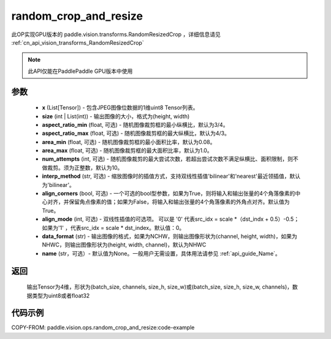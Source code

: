 .. _cn_api_paddle_vision_ops_random_crop_and_resize:

random_crop_and_resize
-------------------------------

.. py:function:: paddle.vision.ops.random_crop_and_resize(x, size, aspect_ratio_min=3./4., aspect_ratio_max=4./3., area_min=0.08, area_max=1.0, num_attempts=10, interp_method='bilinear', align_corners=True, align_mode=1, data_format='NHWC', name=None)

此OP实现GPU版本的 paddle.vision.transforms.RandomResizedCrop ，详细信息请见 :ref:`cn_api_vision_transforms_RandomResizedCrop` 

.. note::
  此API仅能在PaddlePaddle GPU版本中使用

参数
:::::::::
    - **x** (List[Tensor]) - 包含JPEG图像位数据的1维uint8 Tensor列表。
    - **size** (int | List(int)) - 输出图像的大小，格式为(height, width)
    - **aspect_ratio_min** (float, 可选) - 随机图像裁剪框的最小纵横比，默认为3/4。
    - **aspect_ratio_max** (float, 可选) - 随机图像裁剪框的最大纵横比，默认为4/3。
    - **area_min** (float, 可选) - 随机图像裁剪框的最小面积比率，默认为0.08。
    - **area_max** (float, 可选) - 随机图像裁剪框的最大面积比率，默认为1.0。
    - **num_attempts** (int, 可选) - 随机图像裁剪的最大尝试次数，若超出尝试次数不满足纵横比、面积限制，则不做裁剪。须为正整数，默认为10。
    - **interp_method** (str, 可选) - 缩放图像时的插值方式，支持双线性插值'bilinear'和'nearest'最近领插值，默认为'bilinear'。
    - **align_corners** (bool, 可选) - 一个可选的bool型参数，如果为True，则将输入和输出张量的4个角落像素的中心对齐，并保留角点像素的值；如果为False，将输入和输出张量的4个角落像素的外角点对齐。默认值为True。
    - **align_mode** (int, 可选) - 双线性插值的可选项。 可以是 '0' 代表src_idx = scale *（dst_indx + 0.5）-0.5；如果为'1' ，代表src_idx = scale * dst_index。默认值：0。
    - **data_format** (str) - 输出图像的格式，如果为NCHW，则输出图像形状为(channel, height, width)，如果为NHWC，则输出图像形状为(height, width, channel)，默认为NHWC
    - **name** (str，可选）- 默认值为None。一般用户无需设置，具体用法请参见 :ref:`api_guide_Name`。

返回
:::::::::
    输出Tensor为4维，形状为(batch_size, channels, size_h, size_w)或(batch_size, size_h, size_w, channels)，数据类型为uint8或者float32

代码示例
:::::::::

COPY-FROM: paddle.vision.ops.random_crop_and_resize:code-example
